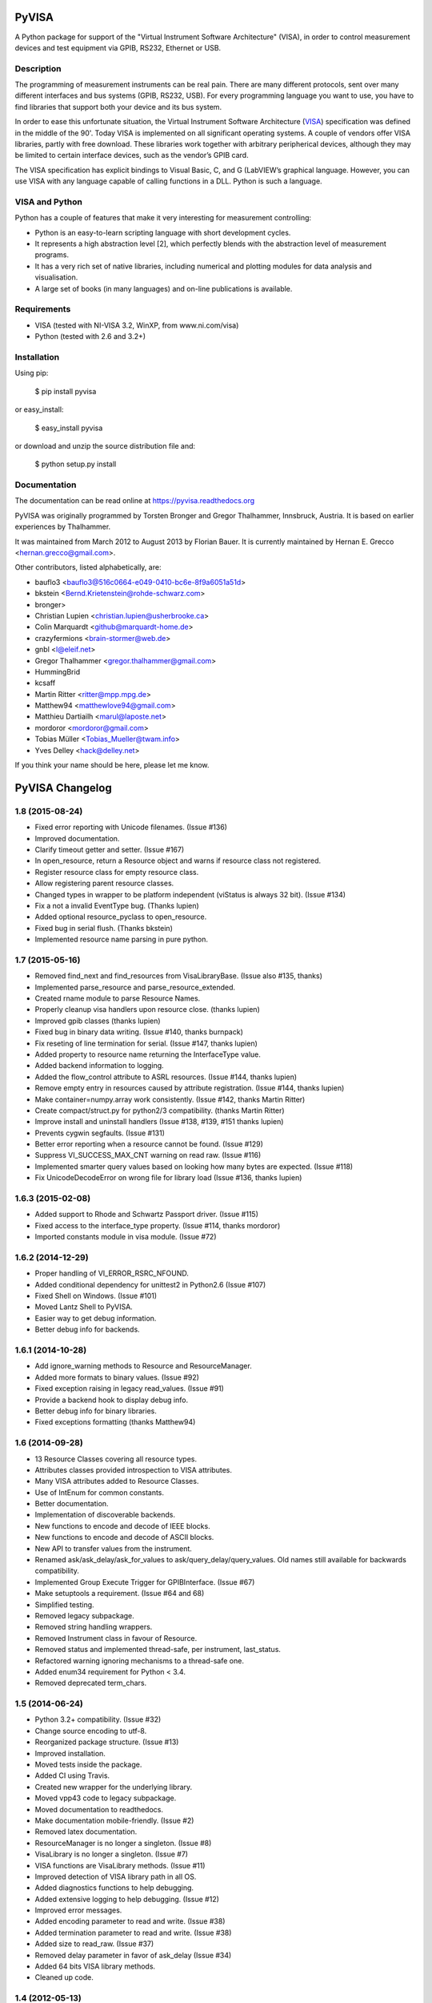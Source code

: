 PyVISA
======

A Python package for support of the "Virtual Instrument Software
Architecture" (VISA), in order to control measurement devices and
test equipment via GPIB, RS232, Ethernet or USB.


Description
-----------

The programming of measurement instruments can be real pain. There are many
different protocols, sent over many different interfaces and bus systems
(GPIB, RS232, USB). For every programming language you want to use, you have to
find libraries that support both your device and its bus system.

In order to ease this unfortunate situation, the Virtual Instrument Software Architecture
(VISA_) specification was defined in the middle of the 90'. Today VISA is implemented on
all significant operating systems. A couple of vendors offer VISA libraries, partly
with free download. These libraries work together with arbitrary peripherical devices,
although they may be limited to certain interface devices, such as the vendor’s GPIB card.

The VISA specification has explicit bindings to Visual Basic, C, and G (LabVIEW’s graphical
language. However, you can use VISA with any language capable of calling functions in a DLL.
Python is such a language.

.. _VISA: http://www.ivifoundation.org/specifications/default.aspx


VISA and Python
---------------

Python has a couple of features that make it very interesting for measurement controlling:

- Python is an easy-to-learn scripting language with short development cycles.
- It represents a high abstraction level [2], which perfectly blends with the abstraction
  level of measurement programs.
- It has a very rich set of native libraries, including numerical and plotting modules for
  data analysis and visualisation.
- A large set of books (in many languages) and on-line publications is available.


Requirements
------------

- VISA (tested with NI-VISA 3.2, WinXP, from www.ni.com/visa)
- Python (tested with 2.6 and 3.2+)


Installation
--------------

Using pip:

    $ pip install pyvisa

or easy_install:

    $ easy_install pyvisa

or download and unzip the source distribution file and:

    $ python setup.py install


Documentation
--------------

The documentation can be read online at https://pyvisa.readthedocs.org


PyVISA was originally programmed by Torsten Bronger and Gregor Thalhammer, Innsbruck, Austria. It is based on earlier experiences by Thalhammer.

It was maintained from March 2012 to August 2013 by Florian Bauer.
It is currently maintained by Hernan E. Grecco <hernan.grecco@gmail.com>.

Other contributors, listed alphabetically, are:

* bauflo3 <bauflo3@516c0664-e049-0410-bc6e-8f9a6051a51d>
* bkstein <Bernd.Krietenstein@rohde-schwarz.com>
* bronger>
* Christian Lupien <christian.lupien@usherbrooke.ca>
* Colin Marquardt <github@marquardt-home.de>
* crazyfermions <brain-stormer@web.de>
* gnbl <l@eleif.net>
* Gregor Thalhammer <gregor.thalhammer@gmail.com>
* HummingBrid
* kcsaff
* Martin Ritter <ritter@mpp.mpg.de>
* Matthew94 <matthewlove94@gmail.com>
* Matthieu Dartiailh <marul@laposte.net>
* mordoror <mordoror@gmail.com>
* Tobias Müller <Tobias_Mueller@twam.info>
* Yves Delley <hack@delley.net>

If you think your name should be here, please let me know.


PyVISA Changelog
================


1.8 (2015-08-24)
----------------

- Fixed error reporting with Unicode filenames.
  (Issue #136)
- Improved documentation.
- Clarify timeout getter and setter.
  (Issue #167)
- In open_resource, return a Resource object and warns if resource class not registered.
- Register resource class for empty resource class.
- Allow registering parent resource classes.
- Changed types in wrapper to be platform independent (viStatus is always 32 bit).
  (Issue #134)
- Fix a not a invalid EventType bug.
  (Thanks lupien)
- Added optional resource_pyclass to open_resource.
- Fixed bug in serial flush.
  (Thanks bkstein)
- Implemented resource name parsing in pure python.


1.7 (2015-05-16)
----------------

- Removed find_next and find_resources from VisaLibraryBase.
  (Issue also #135, thanks)
- Implemented parse_resource and parse_resource_extended.
- Created rname module to parse Resource Names.
- Properly cleanup visa handlers upon resource close.
  (thanks lupien)
- Improved gpib classes
  (thanks lupien)
- Fixed bug in binary data writing.
  (Issue #140, thanks burnpack)
- Fix reseting of line termination for serial.
  (Issue #147, thanks lupien)
- Added property to resource name returning the InterfaceType value.
- Added backend information to logging.
- Added the flow_control attribute to ASRL resources.
  (Issue #144, thanks lupien)
- Remove empty entry in resources caused by attribute registration.
  (Issue #144, thanks lupien)
- Make container=numpy.array work consistently.
  (Issue #142, thanks Martin Ritter)
- Create compact/struct.py for python2/3 compatibility.
  (thanks Martin Ritter)
- Improve install and uninstall handlers
  (Issue #138, #139, #151 thanks lupien)
- Prevents cygwin segfaults.
  (Issue #131)
- Better error reporting when a resource cannot be found.
  (Issue #129)
- Suppress VI_SUCCESS_MAX_CNT warning on read raw.
  (Issue #116)
- Implemented smarter query values based on looking how many bytes are expected.
  (Issue #118)
- Fix UnicodeDecodeError on wrong file for library load
  (Issue #136, thanks lupien)


1.6.3 (2015-02-08)
------------------

- Added support to Rhode and Schwartz Passport driver.
  (Issue #115)
- Fixed access to the interface_type property.
  (Issue #114, thanks mordoror)
- Imported constants module in visa module.
  (Issue #72)


1.6.2 (2014-12-29)
------------------

- Proper handling of VI_ERROR_RSRC_NFOUND.
- Added conditional dependency for unittest2 in Python2.6
  (Issue #107)
- Fixed Shell on Windows.
  (Issue #101)
- Moved Lantz Shell to PyVISA.
- Easier way to get debug information.
- Better debug info for backends.


1.6.1 (2014-10-28)
------------------

- Add ignore_warning methods to Resource and ResourceManager.
- Added more formats to binary values.
  (Issue #92)
- Fixed exception raising in legacy read_values.
  (Issue #91)
- Provide a backend hook to display debug info.
- Better debug info for binary libraries.
- Fixed exceptions formatting
  (thanks Matthew94)



1.6 (2014-09-28)
----------------

- 13 Resource Classes covering all resource types.
- Attributes classes provided introspection to VISA attributes.
- Many VISA attributes added to Resource Classes.
- Use of IntEnum for common constants.
- Better documentation.
- Implementation of discoverable backends.
- New functions to encode and decode of IEEE blocks.
- New functions to encode and decode of ASCII blocks.
- New API to transfer values from the instrument.
- Renamed ask/ask_delay/ask_for_values to ask/query_delay/query_values.
  Old names still available for backwards compatibility.
- Implemented Group Execute Trigger for GPIBInterface.
  (Issue #67)
- Make setuptools a requirement.
  (Issue #64 and 68)
- Simplified testing.
- Removed legacy subpackage.
- Removed string handling wrappers.
- Removed Instrument class in favour of Resource.
- Removed status and implemented thread-safe, per instrument, last_status.
- Refactored warning ignoring mechanisms to a thread-safe one.
- Added enum34 requirement for Python < 3.4.
- Removed deprecated term_chars.


1.5 (2014-06-24)
----------------

- Python 3.2+ compatibility.
  (Issue #32)
- Change source encoding to utf-8.
- Reorganized package structure.
  (Issue #13)
- Improved installation.
- Moved tests inside the package.
- Added CI using Travis.
- Created new wrapper for the underlying library.
- Moved vpp43 code to legacy subpackage.
- Moved documentation to readthedocs.
- Make documentation mobile-friendly.
  (Issue #2)
- Removed latex documentation.
- ResourceManager is no longer a singleton.
  (Issue #8)
- VisaLibrary is no longer a singleton.
  (Issue #7)
- VISA functions are VisaLibrary methods.
  (Issue #11)
- Improved detection of VISA library path in all OS.
- Added diagnostics functions to help debugging.
- Added extensive logging to help debugging.
  (Issue #12)
- Improved error messages.
- Added encoding parameter to read and write.
  (Issue #38)
- Added termination parameter to read and write.
  (Issue #38)
- Added size to read_raw.
  (Issue #37)
- Removed delay parameter in favor of ask_delay
  (Issue #34)
- Added 64 bits VISA library methods.
- Cleaned up code.


1.4 (2012-05-13)
----------------

- add coverage
- add tox testing


1.3 (2008-03-26)
----------------

- Changed licence to MIT.
- Made determination of resource class even more careful.


1.2 (2007-09-19)
----------------

- Changed some __getattr__ to getattr in order to have working exceptions again
  (e.g. timeouts) in vpp43
- Softened the test for "INSTR" even further.  Introduced the "stb" property for
  GPIB instruments.
- Changed "is not an INSTR" error to a warning.
- Added correct prefix for RPM in setup.cfg.


1.1 (2006-11-21)
----------------

- Mentioned possible AttributeError with viParseRsrcEx.
- Made secure against missing viParseRsrcEx.
- Removed superfluous calls to parse_resource_extended.
- setup.py Script can now handle installation with or without setuptools.
- setup.py: Switched to new distutils version.

1.0 (2006-01-23)
----------------

- New properties of SerialInstrument explained.
- Added many further properties to SerialInstrument.


0.9.7 (2005-09-21)
------------------

- Renamed timeout parameter in open() to open_timeout.
- Renamed Timeout parameter in open() to open_timeout.
- Added section about SerialInstrument.
- Added class SerialInstrument. Made termination characters even more robust.


0.9.6 (2005-08-31)
------------------

- Renamed TypeError to VisaTypeError.
- Added InvalidBinaryFormat. Renamed TypeError to VisaTypeError.
- Added a lot of docstrings. Fixed bug with ValueError exception raising.
- Eliminated string exceptions. A little bit of code clean-up.
- Added old distutils inclusion for RPM that cause trouble with my setuptools
  installation.
- Set default for term_chars to None and implemented it in write() method.
- Described new default for term_chars.
- Added instrument(). Fixed bugs in __repr()__.
- Improved documentation.
- Switched from distutils to setuptools.


0.9.5 (2005-08-27)
------------------

- Changed package name to "PyVISA".
- visa_attributes.py: 0xFFFFFFFF -> 0xFFFFFFFFL.
- Switched from distutils to setuptools.


0.9.4 (2005-08-12)
------------------

- Added filename selection for VISA DLL with Windows in vpp43.py.
- Added code to skip over header before binary data.
- Cleaned up whitespace.
- Added support for endianess in case of binary transfers.
- Improved binary reading; now it also accepts things like "#267...".


0.9.3 (2005-07-21)
------------------

- Changed default termination characters to "" for GPIB instruments. LF and CR
  are completely stripped from the end of read string, no matter how the
  termination characters are set.


0.9.2 (2005-07-19)
------------------

- Added remaining keyword arguments for Instrument constructor.  Added CR and LF.
  Added working support for reading binary data.
- Added ask() and ask_for_values().
- Partially implemented binary reading.
- Split the old term_chars in term_chars, delay, and send_end.
- Implemented warning system for invalid keyword arguments.  Added test for valid
  float values in read_floats(). Added full term_char string in __get_term_char().
- Standard timeout increased from 2 to 5 seconds.
- read_floats() returns *always* a list.
- Moved trigger() method to Instrument class.
- Fixed bug in regular expression for termination characters.
- Fixed bug with ignored term_char attribute for GPIB instruments.
- Increased chunk_size's default value and added it to the keyword arguments of the constructor.


0.9.1 (2005-07-03)
------------------

- Added properties resource_name and resource_class to ResourceTemplate.  Used
  both to simplify code.


0.9 (2005-06-29)
----------------

- First usable release. See ChangeLog for more information.


